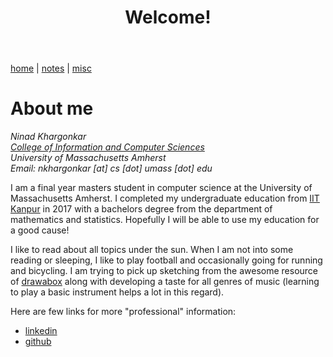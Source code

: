 #+TITLE:Welcome!
#+OPTIONS: toc:nil
#+OPTIONS: num:nil

[[./index.html][home]] | [[./notes.html][notes]] | [[./misc.html][misc]]

* About me

/Ninad Khargonkar/ \\
/[[https://www.cics.umass.edu/][College of Information and Computer Sciences]]/ \\
/University of Massachusetts Amherst/ \\
/Email: nkhargonkar [at] cs [dot] umass [dot] edu/

I am a final year masters student in computer science at the University of 
Massachusetts Amherst. I completed my undergraduate education from
[[https://www.iitk.ac.in/][IIT Kanpur]] in 2017  with a bachelors degree from the department of 
mathematics and statistics. Hopefully I will be able to use my education
for a good cause!

I like to read about all topics under the sun. 
When I am not into some reading or sleeping, I like to play football 
and occasionally going for running and bicycling. I am trying to pick up 
sketching from the awesome resource of [[https://drawabox.com/][drawabox]] along with developing a 
taste for all genres of music (learning to play a basic instrument helps
a lot in this regard).

Here are few links for more "professional" information:
- [[https://www.linkedin.com/in/ninadkhargonkar/][linkedin]]
- [[https://github.com/ninception][github]]

